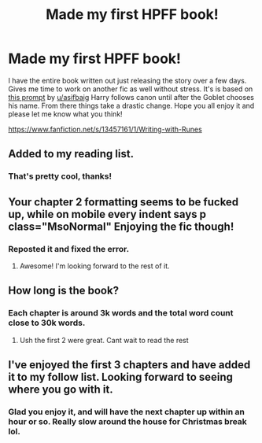 #+TITLE: Made my first HPFF book!

* Made my first HPFF book!
:PROPERTIES:
:Author: drsmilegood
:Score: 11
:DateUnix: 1576901996.0
:DateShort: 2019-Dec-21
:FlairText: Self-Promotion
:END:
I have the entire book written out just releasing the story over a few days. Gives me time to work on another fic as well without stress. It's is based on [[https://www.reddit.com/r/HPfanfiction/comments/e9k1jj/harry_chooses_ancient_runes_as_a_subject_and/][this prompt]] by [[/u/asifbaig][u/asifbaig]] Harry follows canon until after the Goblet chooses his name. From there things take a drastic change. Hope you all enjoy it and please let me know what you think!

[[https://www.fanfiction.net/s/13457161/1/Writing-with-Runes]]


** Added to my reading list.
:PROPERTIES:
:Author: roving1
:Score: 2
:DateUnix: 1576941020.0
:DateShort: 2019-Dec-21
:END:

*** That's pretty cool, thanks!
:PROPERTIES:
:Author: drsmilegood
:Score: 1
:DateUnix: 1576941531.0
:DateShort: 2019-Dec-21
:END:


** Your chapter 2 formatting seems to be fucked up, while on mobile every indent says p class="MsoNormal" Enjoying the fic though!
:PROPERTIES:
:Author: rtg35
:Score: 2
:DateUnix: 1576942733.0
:DateShort: 2019-Dec-21
:END:

*** Reposted it and fixed the error.
:PROPERTIES:
:Author: drsmilegood
:Score: 1
:DateUnix: 1576943569.0
:DateShort: 2019-Dec-21
:END:

**** Awesome! I'm looking forward to the rest of it.
:PROPERTIES:
:Author: rtg35
:Score: 2
:DateUnix: 1576947669.0
:DateShort: 2019-Dec-21
:END:


** How long is the book?
:PROPERTIES:
:Author: Aiyania
:Score: 2
:DateUnix: 1576956345.0
:DateShort: 2019-Dec-21
:END:

*** Each chapter is around 3k words and the total word count close to 30k words.
:PROPERTIES:
:Author: drsmilegood
:Score: 2
:DateUnix: 1576960178.0
:DateShort: 2019-Dec-21
:END:

**** Ush the first 2 were great. Cant wait to read the rest
:PROPERTIES:
:Author: Aiyania
:Score: 2
:DateUnix: 1576967998.0
:DateShort: 2019-Dec-22
:END:


** I've enjoyed the first 3 chapters and have added it to my follow list. Looking forward to seeing where you go with it.
:PROPERTIES:
:Author: Total2Blue
:Score: 2
:DateUnix: 1577096216.0
:DateShort: 2019-Dec-23
:END:

*** Glad you enjoy it, and will have the next chapter up within an hour or so. Really slow around the house for Christmas break lol.
:PROPERTIES:
:Author: drsmilegood
:Score: 1
:DateUnix: 1577112504.0
:DateShort: 2019-Dec-23
:END:
